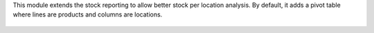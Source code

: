 This module extends the stock reporting to allow better stock per location analysis.
By default, it adds a pivot table where lines are products and columns are locations.

.. figure:: ../static/description/demo_analysis.png
